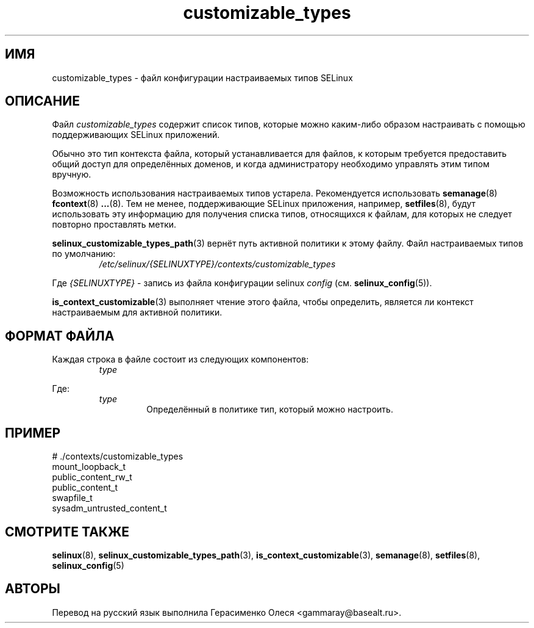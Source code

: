 .TH "customizable_types" "5" "28 ноября 2011" "Security Enhanced Linux" "SELinux configuration"
.SH "ИМЯ"
customizable_types \- файл конфигурации настраиваемых типов SELinux
.
.SH "ОПИСАНИЕ"
Файл \fIcustomizable_types\fR содержит список типов, которые можно каким-либо образом настраивать с помощью поддерживающих SELinux приложений.
.sp
Обычно это тип контекста файла, который устанавливается для файлов, к которым требуется предоставить общий доступ для определённых доменов, и когда администратору необходимо управлять этим типом вручную.
.sp
Возможность использования настраиваемых типов устарела. Рекомендуется использовать
.BR semanage (8)
.BR fcontext (8)
.BR ... (8).
Тем не менее, поддерживающие SELinux приложения, например,
.BR setfiles (8),
будут использовать эту информацию для получения списка типов, относящихся к файлам, для которых не следует повторно проставлять метки.
.sp
.BR selinux_customizable_types_path (3)
вернёт путь активной политики к этому файлу. Файл настраиваемых типов по умолчанию:
.RS
.I /etc/selinux/{SELINUXTYPE}/contexts/customizable_types
.RE
.sp
Где \fI{SELINUXTYPE}\fR - запись из файла конфигурации selinux \fIconfig\fR (см. \fBselinux_config\fR(5)).
.sp
.BR is_context_customizable (3)
выполняет чтение этого файла, чтобы определить, является ли контекст настраиваемым для активной политики.
.
.SH "ФОРМАТ ФАЙЛА"
Каждая строка в файле состоит из следующих компонентов:
.RS
.I type
.RE
.sp
Где:
.RS
.I type
.RS
Определённый в политике тип, который можно настроить.
.RE
.RE
.
.SH "ПРИМЕР"
# ./contexts/customizable_types
.br
mount_loopback_t
.br
public_content_rw_t
.br
public_content_t
.br
swapfile_t
.br
sysadm_untrusted_content_t
.
.SH "СМОТРИТЕ ТАКЖЕ"
.ad l
.nh
.BR selinux "(8), " selinux_customizable_types_path "(3), " is_context_customizable "(3), " semanage "(8), " setfiles "(8), " selinux_config "(5) "


.SH АВТОРЫ
Перевод на русский язык выполнила Герасименко Олеся <gammaray@basealt.ru>.
